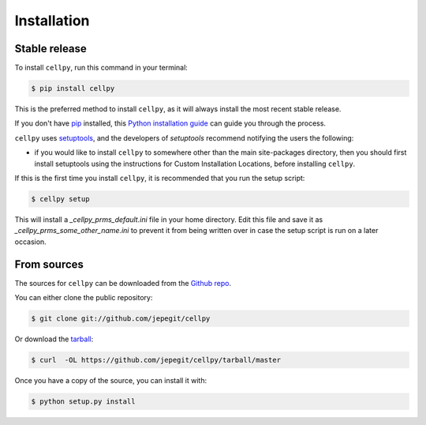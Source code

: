 .. highlight:: shell

============
Installation
============


Stable release
--------------

To install ``cellpy``, run this command in your terminal:

.. code-block:: console

    $ pip install cellpy

This is the preferred method to install ``cellpy``, as it will always install the most recent stable release.

If you don't have `pip`_ installed, this `Python installation guide`_ can guide
you through the process.

.. _pip: https://pip.pypa.io
.. _Python installation guide: http://docs.python-guide.org/en/latest/starting/installation/

``cellpy`` uses `setuptools`_, and the developers of `setuptools` recommend notifying the users
the following:

-  if you would like to install ``cellpy`` to somewhere other than the main site-packages directory,
   then you should first install setuptools using the instructions for Custom Installation Locations,
   before installing ``cellpy``.


.. _setuptools: http://setuptools.readthedocs.io/en/latest/

If this is the first time you install ``cellpy``, it is recommended that you run the setup script:

.. code-block:: console

    $ cellpy setup

This will install a `_cellpy_prms_default.ini` file in your home directory. Edit this file and
save it as `_cellpy_prms_some_other_name.ini` to prevent it from being written over in case
the setup script is run on a later occasion.


From sources
------------

The sources for ``cellpy`` can be downloaded from the `Github repo`_.

You can either clone the public repository:

.. code-block:: console

    $ git clone git://github.com/jepegit/cellpy

Or download the `tarball`_:

.. code-block:: console

    $ curl  -OL https://github.com/jepegit/cellpy/tarball/master

Once you have a copy of the source, you can install it with:

.. code-block:: console

    $ python setup.py install


.. _Github repo: https://github.com/jepegit/cellpy
.. _tarball: https://github.com/jepegit/cellpy/tarball/master
